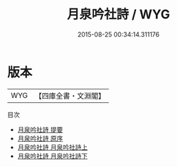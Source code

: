 #+TITLE: 月泉吟社詩 / WYG
#+DATE: 2015-08-25 00:34:14.311176
* 版本
 |       WYG|【四庫全書・文淵閣】|
目次
 - [[file:KR4h0060_000.txt::000-1a][月泉吟社詩 提要]]
 - [[file:KR4h0060_000.txt::000-4a][月泉吟社詩 原序]]
 - [[file:KR4h0060_001.txt::001-1a][月泉吟社詩 月泉吟社詩上]]
 - [[file:KR4h0060_002.txt::002-1a][月泉吟社詩 月泉吟社詩下]]
